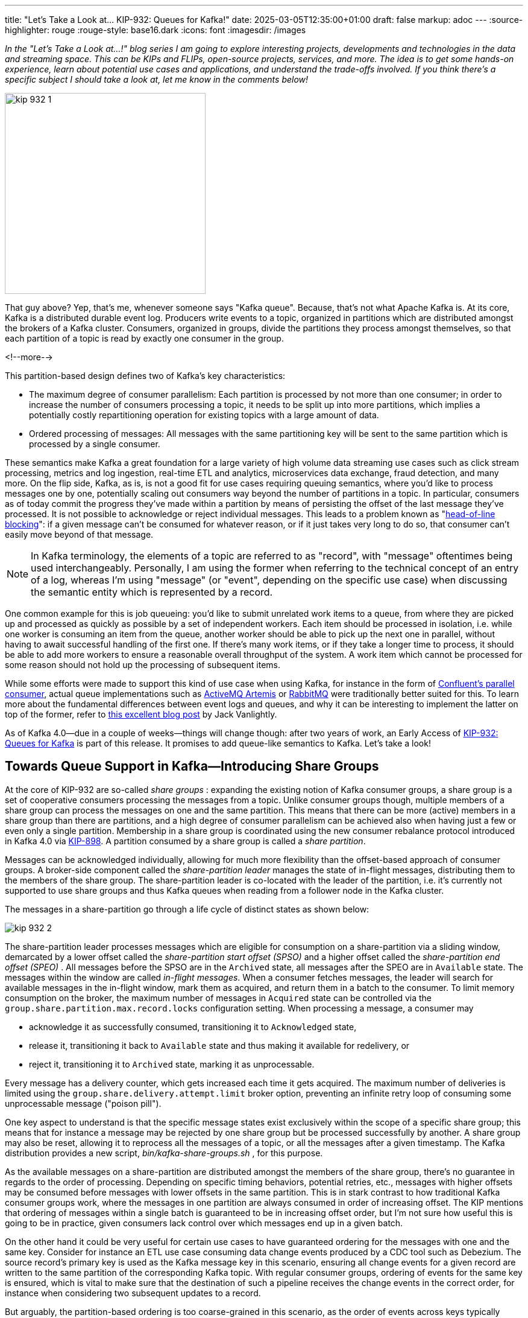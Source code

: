 ---
title: "Let's Take a Look at... KIP-932: Queues for Kafka!"
date: 2025-03-05T12:35:00+01:00
draft: false
markup: adoc
---
:source-highlighter: rouge
:rouge-style: base16.dark
:icons: font
:imagesdir: /images
ifdef::env-github[]
:imagesdir: ../../static/images
endif::[]

_In the "Let's Take a Look at…!" blog series I am going to explore interesting projects, developments and technologies in the data and streaming space. This can be KIPs and FLIPs, open-source projects, services, and more. The idea is to get some hands-on experience, learn about potential use cases and applications, and understand the trade-offs involved. If you think there's a specific subject I should take a look at, let me know in the comments below!_

image:kip_932_1.jpg[width=333px]

That guy above? Yep, that's me, whenever someone says "Kafka queue". Because, that's not what Apache Kafka is. At its core, Kafka is a distributed durable event log. Producers write events to a topic, organized in partitions which are distributed amongst the brokers of a Kafka cluster. Consumers, organized in groups, divide the partitions they process amongst themselves, so that each partition of a topic is read by exactly one consumer in the group.

<!--more-->

This partition-based design defines two of Kafka's key characteristics:

* The maximum degree of consumer parallelism: Each partition is processed by not more than one consumer; in order to increase the number of consumers processing a topic, it needs to be split up into more partitions, which implies a potentially costly repartitioning operation for existing topics with a large amount of data.
* Ordered processing of messages: All messages with the same partitioning key will be sent to the same partition which is processed by a single consumer.

These semantics make Kafka a great foundation for a large variety of high volume data streaming use cases such as click stream processing, metrics and log ingestion, real-time ETL and analytics, microservices data exchange, fraud detection, and many more. On the flip side, Kafka, as is, is not a good fit for use cases requiring queuing semantics, where you'd like to process messages one by one, potentially scaling out consumers way beyond the number of partitions in a topic. In particular, consumers as of today commit the progress they've made within a partition by means of persisting the offset of the last message they've processed. It is not possible to acknowledge or reject individual messages. This leads to a problem known as "https://x.com/gunnarmorling/status/1541809606384652295[head-of-line blocking]": if a given message can't be consumed for whatever reason, or if it just takes very long to do so, that consumer can't easily move beyond of that message.

[NOTE]
====
In Kafka terminology, the elements of a topic are referred to as "record", with "message" oftentimes being used interchangeably. Personally, I am using the former when referring to the technical concept of an entry of a log, whereas I'm using "message" (or "event", depending on the specific use case) when discussing the semantic entity which is represented by a record.  
====

One common example for this is job queueing: you'd like to submit unrelated work items to a queue, from where they are picked up and processed as quickly as possible by a set of independent workers. Each item should be processed in isolation, i.e. while one worker is consuming an item from the queue, another worker should be able to pick up the next one in parallel, without having to await successful handling of the first one. If there's many work items, or if they take a longer time to process, it should be able to add more workers to ensure a reasonable overall throughput of the system. A work item which cannot be processed for some reason should not hold up the processing of subsequent items.

While some efforts were made to support this kind of use case when using Kafka, for instance in the form of https://github.com/confluentinc/parallel-consumer[Confluent's parallel consumer], actual queue implementations such as https://activemq.apache.org/components/artemis/[ActiveMQ Artemis] or https://www.rabbitmq.com/[RabbitMQ] were traditionally better suited for this. To learn more about the fundamental differences between event logs and queues, and why it can be interesting to implement the latter on top of the former, refer to https://jack-vanlightly.com/blog/2023/10/2/the-advantages-of-queues-on-logs[this excellent blog post] by Jack Vanlightly.

As of Kafka 4.0--due in a couple of weeks--things will change though: after two years of work, an Early Access of https://cwiki.apache.org/confluence/display/KAFKA/KIP-932%3A+Queues+for+Kafka[KIP-932: Queues for Kafka] is part of this release. It promises to add queue-like semantics to Kafka. Let's take a look!

== Towards Queue Support in Kafka--Introducing Share Groups

At the core of KIP-932 are so-called _share groups_ : expanding the existing notion of Kafka consumer groups, a share group is a set of cooperative consumers processing the messages from a topic. Unlike consumer groups though, multiple members of a share group can process the messages on one and the same partition. This means that there can be more (active) members in a share group than there are partitions, and a high degree of consumer parallelism can be achieved also when having just a few or even only a single partition. Membership in a share group is coordinated using the new consumer rebalance protocol introduced in Kafka 4.0 via https://cwiki.apache.org/confluence/display/KAFKA/KIP-848%3A+The+Next+Generation+of+the+Consumer+Rebalance+Protocol[KIP-898]. A partition consumed by a share group is called a _share partition_.

Messages can be acknowledged individually, allowing for much more flexibility than the offset-based approach of consumer groups. A broker-side component called the _share-partition leader_ manages the state of in-flight messages, distributing them to the members of the share group. The share-partition leader is co-located with the leader of the partition, i.e. it's currently not supported to use share groups and thus Kafka queues when reading from a follower node in the Kafka cluster.

The messages in a share-partition go through a life cycle of distinct states as shown below:

image::kip_932_2.png[]

The share-partition leader processes messages which are eligible for consumption on a share-partition via a sliding window, demarcated by a lower offset called the _share-partition start offset (SPSO)_ and a higher offset called the _share-partition end offset (SPEO)_ . All messages before the SPSO are in the `Archived` state, all messages after the SPEO are in `Available` state. The messages within the window are called _in-flight messages_. When a consumer fetches messages, the leader will search for available messages in the in-flight window, mark them as acquired, and return them in a batch to the consumer. To limit memory consumption on the broker, the maximum number of messages in `Acquired` state can be controlled via the `group.share.partition.max.record.locks` configuration setting. When processing a message, a consumer may

* acknowledge it as successfully consumed, transitioning it to `Acknowledged` state,
* release it, transitioning it back to `Available` state and thus making it available for redelivery, or
* reject it, transitioning it to `Archived` state, marking it as unprocessable.

Every message has a delivery counter, which gets increased each time it gets acquired. The maximum number of deliveries is limited using the `group.share.delivery.attempt.limit` broker option, preventing an infinite retry loop of consuming some unprocessable message ("poison pill").

One key aspect to understand is that the specific message states exist exclusively within the scope of a specific share group; this means that for instance a message may be rejected by one share group but be processed successfully by another. A share group may also be reset, allowing it to reprocess all the messages of a topic, or all the messages after a given timestamp. The Kafka distribution provides a new script, _bin/kafka-share-groups.sh_ , for this purpose.

As the available messages on a share-partition are distributed amongst the members of the share group, there's no guarantee in regards to the order of processing. Depending on specific timing behaviors, potential retries, etc., messages with higher offsets may be consumed before messages with lower offsets in the same partition. This is in stark contrast to how traditional Kafka consumer groups work, where the messages in one partition are always consumed in order of increasing offset. The KIP mentions that ordering of messages within a single batch is guaranteed to be in increasing offset order, but I'm not sure how useful this is going to be in practice, given consumers lack control over which messages end up in a given batch.

On the other hand it could be very useful for certain use cases to have guaranteed ordering for the messages with one and the same key. Consider for instance an ETL use case consuming data change events produced by a CDC tool such as Debezium. The source record's primary key is used as the Kafka message key in this scenario, ensuring all change events for a given record are written to the same partition of the corresponding Kafka topic. With regular consumer groups, ordering of events for the same key is ensured, which is vital to make sure that the destination of such a pipeline receives the change events in the correct order, for instance when considering two subsequent updates to a record.

But arguably, the partition-based ordering is too coarse-grained in this scenario, as the order of events across keys typically doesn't matter (and where it does matter, it would have to be global for the entire topic, not just a single partition). This comes at the price of reduced flexibility to parallelize and scale out the consumer, as described above. In contrast, share groups essentially don't provide strong ordering guarantees, making them not suitable for this use case. If there was support for strong key-based ordering, that'd be a very useful middle ground between scalability and the provided semantics. It would be great to see this in a future version of queue support for Apache Kafka.

== Share Groups in Action

Let's shift gears a bit and take a look at how share groups can be used from within a Java application. At the time of writing, there's no preview build of Apache Kafka 4.0 available yet, so I've built Kafka and its client libraries from source, which luckily is as straight forward as running the following:

[source,bash,linenums=true]
----
./gradlew releaseTarGz publishToMavenLocal
----

This will yield a Kafka distribution archive under _core/build/distributions/kafka_2.13-4.1.0-SNAPSHOT_ and install the client libraries into the local Maven repository.

As of the Kafka 4.0 release, share groups are an early access feature, not meant for production usage yet. As such, the feature needs to be enabled explicitly. To do so, add the following settings to your broker configuration file (for more details, see the release notes as well as the KIP, which provides a list of https://cwiki.apache.org/confluence/pages/viewpage.action?pageId=255070434#KIP932:QueuesforKafka-Brokerconfiguration[all new configuration options] added for share group support):


[source,bash,linenums=true]
----
unstable.api.versions.enable=true
group.coordinator.rebalance.protocols=classic,consumer,share
----

The Kafka client library contains a new API, `KafkaShareConsumer`, which exposes the new queue and share group semantics. Its overall programming model is very similar to the existing `KafkaConsumer` API, simplifying the transition from one to the other. For console-based access, the Kafka distribution contains a new shell script, _kafka-console-share-consumer.sh_ , similar to _kafka-console-consumer.sh_ known from previous Kafka versions.

The share consumer supports two working modes: _implicit_ and _explicit_ acknowledgement of messages. When using implicit mode, message acknowledgements will be committed automatically for the entire batch of messages processed by the consumer. In the simplest case, this happens for the previous batch when calling `poll()` again:


[source,java,linenums=true]
----
Properties props = new Properties();
props.setProperty("bootstrap.servers", "localhost:9092");
props.setProperty("group.id", "my-share-group");    

KafkaShareConsumer<String, String> consumer =
    new KafkaShareConsumer<>(
        props, new StringDeserializer(), new StringDeserializer());
consumer.subscribe(Arrays.asList("my-topic"));

while (true) {
  ConsumerRecords<String, String> records = consumer.poll(
    Duration.ofMillis(100)); // <1>

  for (ConsumerRecord<String, String> record : records) {
    process(record);
  }
}
----
<1> Fetch the next batch of messages, implicitly acknowledging the messages of the previous batch

This approach lacks fine-grained control over acknowledgements, but it can be interesting if your primary interest in using share groups is to increase the number of workers in a consumer group beyond the partition count. For a typical queueing use case however, you'll want message-level acknowledgements. This can be achieved via the `ShareConsumer::acknowledge()` method. It takes a record and an acknowledge type:


[source,java,linenums=true]
----
while (true) {
  ConsumerRecords<String, String> records = consumer.poll(
      Duration.ofMillis(100));

  for (ConsumerRecord<String, String> record : records) {
    if (isProcessable(record)) {
      process(record);
      consumer.acknowledge(record, AcknowledgeType.ACCEPT); // <1>
    }
    else if (isRetriable(record)) {
      consumer.acknowledge(record, AcknowledgeType.RELEASE); // <1>
    }
    else {
      consumer.acknowledge(record, AcknowledgeType.REJECT); // <1>
    }
  }
 
  consumer.commitSync(); // <2>
}
----
<1> Acknowledge a message
<2> Synchronously commit the acknowledgement state of all messages of the batch

The acknowledge type can be one of the following:

* `ACCEPT`, if the message could be processed successfully
* `RELEASE`, if the message cannot be processed due to some transient error, i.e. it may be processed successfully when retrying later on
* `REJECT`, if the the message cannot be processed and also is not retriable

The acknowledgement status for a given message will only be actually committed by calling `commitSync()`. If the consumer crashes after calling `acknowledge()` but before the commit happens, all messages from the batch will be presented to a consumer of the group again. When not calling `commitSync()`, the next invocation of `poll()` will commit automatically. This happens asynchronously though, which means you might receive a new batch of messages while the commit of the acknowledgement status of a previous batch fails.

When releasing a message for retrying, it will be part of a subsequent batch until the maximum delivery count for the message has been reached, in which case it will transition to `Archived` state, without having been processed. If required, a messages delivery count can be obtained from the `ConsumerRecord`. This allows you for instance to log a record when it hits the retry limit before archiving it.

Newly created share groups start processing from the latest offset by default. If you want it to start from the beginning of the input topic(s) instead, you need to set the newly added configuration property `share.auto.offset.reset` to `earliest`. Unlike the well-known `auto.offset.reset` option, this is not a consumer configuration option, but a _group_ configuration option. You can use the AdminClient API for setting it:


[source,java,linenums=true]
----
try (AdminClient client = AdminClient.create(adminProperties)) {
  ConfigEntry entry = new ConfigEntry("share.auto.offset.reset",
      "earliest");
  AlterConfigOp op = new AlterConfigOp(entry, AlterConfigOp.OpType.SET);

  Map<ConfigResource, Collection<AlterConfigOp>> configs = Map.of(
      new ConfigResource(
          ConfigResource.Type.GROUP, SHARE_GROUP), Arrays.asList(op));
  
  try (Admin admin = AdminClient.create(adminProperties)) {
    admin.incrementalAlterConfigs(configs).all().get();
  }
}
----

Message-level acknowledgement is a key improvement to Kafka, enabling use cases like job queuing which were not well supported before. At the same time, the feature still feels relatively basic at this point.

Most importantly, there's no notion of a dead letter queue (DLQ) as of the Apache Kafka 4.0 release. Once an unprocessable message has been archived, there's no way of identifying it. For many use cases it will be required to either have means for retrieving the unprocessable messages with an offset smaller than the SPSO or, better yet, to have bespoke DLQ support, i.e. a dedicated topic to which unprocessable messages are sent automatically.
In scenarios where there's a dependency between messages with the same key, it would also be desirable to send all subsequent messages to the DLQ once one message with a given key got DLQ-ed, until that issue has been resolved. As of today, this is something you'd have to build entirely yourself.

Another useful enhancement would be more flexible retrying behaviors. In the current form of Kafka queues, a released message will be retried immediately; there's no support for delaying retries (e.g. via exponential back-off) or configure a scheduled redelivery. This means that all available retry attempts will happen very quickly, which isn't ideal for dealing with transient failures such as not being able to connect to an external service. Retrying within a short period of time may not be useful in this situation, while retrying after 30 or 60 minutes could.

All that being said, the support for queue semantics in Kafka 4.0 is an early access feature after all, and I'm sure all kinds of improvements can and will be made in subsequent releases.
In particular, DLQ support is explicitly being mentioned in the KIP as a future extension.

== Retry Behavior and State Management

Let's dig a bit deeper and explore how retries are handled by the share group API. To do so, I've built a share consumer which processes some messages as shown in the https://cwiki.apache.org/confluence/pages/viewpage.action?pageId=255070434#KIP932:QueuesforKafka-In-flightrecordsexample[in-flight records example] in the KIP:

image::kip_932_3.png[]

The messages on the topic have a String value which matches their offset: "0", "1", "2", etc. The process logic looks like follows:

[source,java,linenums=true]
----
System.out.println("Record | Status | Delivery Count");
System.out.println("--------------------------------");

while (true) {
  ConsumerRecords<String, String> records = consumer.poll(
      Duration.ofMillis(100));

  for (ConsumerRecord<String, String> record : records) {
    String status = switch(record.value()) {
      case "1", "5" -> {
        consumer.acknowledge(record, AcknowledgeType.ACCEPT);
        yield "ACKED";
      }
      case "3", "7", "8", "9" -> {
        consumer.acknowledge(record, AcknowledgeType.RELEASE);
        yield "AVAIL";
      }
      case "6" -> {
        consumer.acknowledge(record, AcknowledgeType.REJECT);
        yield "ARCHV";
      }
      // doing nothing, i.e. remain in Acquired state
      default -> {
        yield "ACQRD"; 
      }
    };

    System.out.println(String.format("%s      | %s  | %s",
        record.value(), status, record.deliveryCount().get()));
  }

  consumer.commitSync();
}
----

Starting from the beginning of the topic, here's the output of the first polling iteration:

[source,linenums=true]
----
Record | Status | Delivery Count
--------------------------------
0      | ACKED  | 1
1      | ACKED  | 1
2      | ACQRD  | 1
3      | AVAIL  | 1
4      | ACQRD  | 1
5      | ACKED  | 1
6      | ARCHV  | 1
7      | AVAIL  | 1
8      | AVAIL  | 1
9      | AVAIL  | 1
2      | ACQRD  | 1
4      | ACQRD  | 1
2      | ACQRD  | 1
4      | ACQRD  | 1
2      | ACQRD  | 1
4      | ACQRD  | 1
...
----

The first ten lines--corresponding to the first batch returned by the `poll()` call--are not too surprising: all messages are processed as expected. But then something interesting is happening: messages 2 and 4 (but not messages 3, 7, 8, 9 in `Available` state) are in an unbounded retry loop. As it turns out, messages in `Acquired` status are returned indefinitely by `poll()` until they are acknowledged. This happens purely client-side, i.e. reaching the broker-side maximum lock duration (configured via group.share.record.lock.duration.ms, defaulting to 30s) does not cause an interruption here, which may be surprising. Also note that the delivery count is not increased in this case. After speaking to the engineering team working on this team I learned that exact behaviors and semantics are still in flux here--the API is marked as unstable at this point--so you probably are going to see some changes with the 4.1 release.

Only when actually acknowledging a message and trying to commit after the maximum lock duration has been reached, an exception is triggered. Note that it is not actually raised though; instead you need to examine the partition-exception map returned by `commitSync()`:


[source,java,linenums=true]
----
Map<TopicIdPartition, Optional<KafkaException>> syncResult = consumer.commitSync();

System.out.println(syncResult);

// output adjusted for readability:
// { [.underline]#oj_vK_XvQeSrL58aI81r1g:my-topic-0=Optional[org.apache.kafka.common.errors.InvalidRecordStateException# :
// The record state is invalid. The acknowledgement of delivery could not be completed.]}
----

Note that this affects all the messages on that share partition whose acknowledgement you tried to commit. I.e. also a message which you acknowledged would be retried again in this case.

When running another consumer in the same share group--or when restarting the consumer above--it'll receive the available messages 3, 7, 8, and 9. Whether it'll also receive 2 and 4 depends on whether the acknowledgement lock already has expired or not.

The state of inflight messages needs to be made durable by the share-partition coordinator. As per the KIP, this responsibility is handled through a component called the _share-group state persister_ ; While this could be a pluggable component eventually, right now there's only a single persister implementation. It stores the state of share groups in a special Kafka topic named `__share_group_state`.

There are two kinds of records on that topic, `ShareSnapshot` and `ShareUpdate` records. The former represents a complete self-contained snapshot of the persistent state of a share-group, whereas the latter represents an incremental update to that state. An epoch field in the records is used to fence off writes by zombie share-partition leaders. Upon start-up, the coordinator reads the entire topic and builds up the state for a given share-partition. It does so by finding the latest snapshot record and then applying all subsequent updates. As such, the share group state topic isn't suitable for Kafka topic compaction (i.e. keeping only the latest record with a given message key). Instead, the coordinator itself deletes all records for a share partition before the latest snapshot record.

To take a look at the `__share_group_state` topic, you can use the standard Kafka console consumer; just make sure to use the class `o.a.k.t.c.g.s.ShareGroupStateMessageFormatter` as a formatter:


[source,bash,linenums=true]
----
bin/kafka-console-consumer.sh \
  --bootstrap-server localhost:9092 \
  --property print.key=true \
  --topic __share_group_state \
  --from-beginning \
 --formatter=org.apache.kafka.tools.consumer.group.share.ShareGroupStateMessageFormatter
----

Here's a message describing the state of the inflight messages shown above:

[source,json,linenums=true]
----
{
  "key": {
    "version": 1, <1>
    "data": {
      "groupId": "my-share-group",
      "topicId": "YrHYV-TdRrqvUkvejYQ8Gw",
      "partition": 0
    }
  },
  "value": {
    "version": 0,
    "data": {
      "snapshotEpoch": 0,
      "leaderEpoch": 0,
      "startOffset": 0, <2>

      "stateBatches": [
        {
          "firstOffset": 0,
          "lastOffset": 1,
          "deliveryState": 2, <3>
          "deliveryCount": 1
        },
        {
          "firstOffset": 3,
          "lastOffset": 3,
          "deliveryState": 0, <4>
          "deliveryCount": 1
        },
        {
          "firstOffset": 5,
          "lastOffset": 5,
          "deliveryState": 2, <3>
          "deliveryCount": 1
        },
        {
          "firstOffset": 6,
          "lastOffset": 6,
          "deliveryState": 4, <5>
          "deliveryCount": 1
        },
        {
          "firstOffset": 7,
          "lastOffset": 9,
          "deliveryState": 0, <4>
          "deliveryCount": 1
        }
      ]
    }
  }
}
----
<1> Indicates this is a `ShareUpdate` record)
<2> The current share-partition start offset
<3> Status `ACKED`
<4> Status `AVAIL`
<5> Status `ARCHV`

To manage the state of share groups, the aforementioned script _bin/kafka-share-groups.sh_ can be used. It allows you to list and describe existing share groups and their members, reset and delete their offsets, and more:

[source,bash,linenums=true]
----
bin/kafka-share-groups.sh \
  --bootstrap-server localhost:9092 \
  --describe \
  --group my-share-group \
  --verbose

GROUP           TOPIC        PARTITION  LEADER-EPOCH  START-OFFSET

my-share-group	my-topic-2   0          -             2
----

== Summary

https://cwiki.apache.org/confluence/display/KAFKA/KIP-932%3A+Queues+for+Kafka[KIP-932: Queues for Kafka] adds a long awaited capability to the Apache Kafka project: queue-like semantics, including the ability to acknowledge messages on a one-by-one basis. This positions Kafka for use cases such as job queuing for which it hasn't been a good fit historically. As multiple members of a share group can process the messages from a single topic partition, the partition count does not limit the degree of consumer parallelism any longer. The number of consumers in a group can quickly be increased and decreased as needed, without requiring to repartition the topic. Built on top of Kafka's event log semantics, Kafka queues provide some interesting characteristics typically not found in other queue implementations, such as the ability to retain the messages on a queue for an indefinite period of time, reprocess some or all of them, and have multiple independent groups of consumers, with each group processing all the messages on the topic. For instance, you could have two share groups applying slightly different variants of some processing logic in an A/B testing scenario.

One aspect I couldn't explore due to time constraints are the performance characteristics of Kafka's queue support. It would be interesting to see overall throughput increases as more consumers are added to a share group--without increasing the number of partitions--, how message-level acknowledgements impact performance, or what the impact of, say, rejecting and retrying every 10th message would be. This would be a highly interesting topic for a follow-up post.

Available as an early access feature as of the Kafka 4.0 release, Kafka queues are not recommended for production usage yet, and there are several limitations worth calling out: most importantly, the lack of DLQ support. More control over retry timing would be desirable, too. As such, I don't think Kafka queues in their current form will make users of existing, more powerful and mature, queue solutions such as Artemis or RabbitMQ migrate to Kafka. It is a very useful addition to the Kafka feature set nevertheless, coming in handy for instance for teams already running Kafka which look for a solution for simple queuing use cases, avoiding to stand up and operate a separate solution just for these. This story will become even more compelling if the feature gets built out and improved in future Kafka releases.

_Many thanks to Andrew Schofield for his input and feedback while writing this post!_
